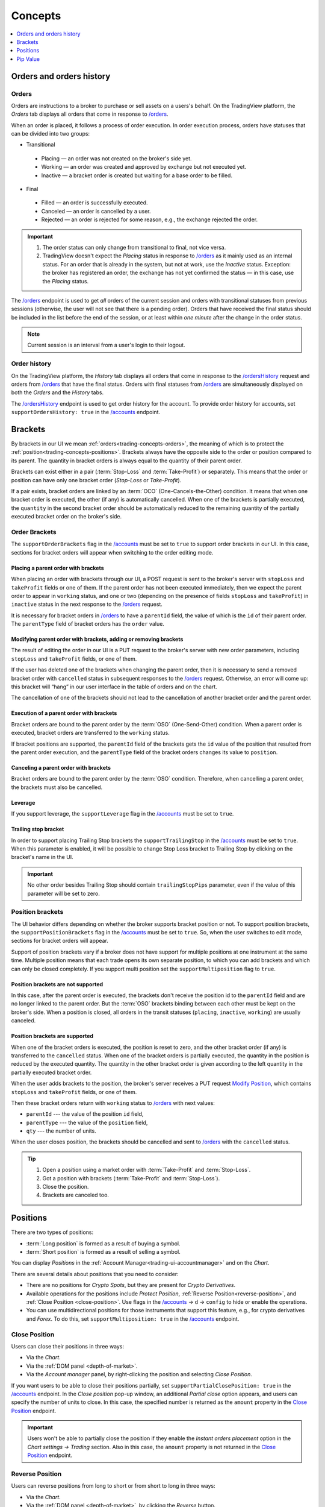 .. links
.. _`/accounts`: https://www.tradingview.com/rest-api-spec/#operation/getAccounts
.. _`/instruments`: https://www.tradingview.com/rest-api-spec/#operation/getInstruments
.. _`/orders`: https://www.tradingview.com/rest-api-spec/#operation/getOrders
.. _`/ordersHistory`: https://www.tradingview.com/rest-api-spec/#operation/getOrdersHistory
.. _`/positions`: https://www.tradingview.com/rest-api-spec/#operation/getPositions
.. _`/quotes`: https://www.tradingview.com/rest-api-spec/#operation/getQuotes
.. _`Close Position`: https://www.tradingview.com/rest-api-spec/#operation/closePosition
.. _`Modify Position`: https://www.tradingview.com/rest-api-spec/#operation/modifyPosition
.. _`Place Order`: https://www.tradingview.com/rest-api-spec/#operation/placeOrder

Concepts
--------

.. contents:: :local:
   :depth: 1

.. _trading-concepts-orders:

Orders and orders history
.........................

Orders
~~~~~~~

Orders are instructions to a broker to purchase or sell assets on a users's behalf.
On the TradingView platform, the *Orders* tab displays all orders that come in response to `/orders`_.

.. image:: ../../images/Trading_Concepts_OrdersTab.png
    :alt: Orders tab
    :align: center

When an order is placed, it follows a process of order execution.
In order execution process, orders have statuses that can be divided into two groups:

* Transitional

 * Placing — an order was not created on the broker's side yet.
 * Working — an order was created and approved by exchange but not executed yet.
 * Inactive — a bracket order is created but waiting for a base order to be filled.

* Final

 * Filled — an order is successfully executed.
 * Canceled — an order is cancelled by a user.
 * Rejected — an order is rejected for some reason, e.g., the exchange rejected the order.

.. important::
  1. The order status can only change from transitional to final, not vice versa.
   
  2. TradingView doesn't expect the *Placing* status in response to `/orders`_ as it mainly used as an internal status.
     For an order that is already in the system, but not at work, use the *Inactive* status.
     Exception: the broker has registered an order, the exchange has not yet confirmed the status — in this case, use the *Placing* status.

The `/orders`_ endpoint is used to get *all* orders of the current session 
and orders with transitional statuses from previous sessions (otherwise, the user will not see that there is a pending order).
Orders that have received the final status should be included in the list before the end of the session, 
or at least within *one minute* after the change in the order status.

.. note::
  Current session is an interval from a user's login to their logout.

Order history
~~~~~~~~~~~~~~

On the TradingView platform, the *History* tab displays all orders that come in response to the `/ordersHistory`_ request
and orders from `/orders`_ that have the final status.
Orders with final statuses from `/orders`_ are simultaneously displayed on both the *Orders* and the *History* tabs.

.. image:: ../../images/Trading_Concepts_HistoryTab.png
    :alt: Orders history
    :align: center

The `/ordersHistory`_ endpoint is used to get order history for the account.
To provide order history for accounts, set ``supportOrdersHistory: true`` in the `/accounts`_ endpoint.

.. _trading-concepts-brackets:

Brackets
........

By brackets in our UI we mean :ref:`orders<trading-concepts-orders>`, the meaning of which is to protect the
:ref:`position<trading-concepts-positions>`. Brackets always have the opposite side to the order or position compared
to its parent. The quantity in bracket orders is always equal to the quantity of their parent order.

Brackets can exist either in a pair (:term:`Stop-Loss` and :term:`Take-Profit`) or separately. This means that the
order or position can have only one bracket order (*Stop-Loss* or *Take-Profit*). 

If a pair exists, bracket orders are linked by an :term:`OCO` (One-Cancels-the-Other) condition. It means that when 
one bracket order is executed, the other (if any) is automatically cancelled. When one of the brackets is partially 
executed, the ``quantity`` in the second  bracket order should be automatically reduced to the remaining quantity of 
the partially executed bracket order on the  broker\'s side.

Order Brackets
~~~~~~~~~~~~~~

The ``supportOrderBrackets`` flag in the `/accounts`_ must be set to ``true`` to support order brackets in our UI. In 
this case, sections for bracket orders will appear when switching to the order editing mode.

Placing a parent order with brackets
''''''''''''''''''''''''''''''''''''

When placing an order with brackets through our UI, a POST request is sent to the broker\'s server with ``stopLoss`` and
``takeProfit`` fields or one of them. If the parent order has not been executed immediately, then we expect the parent
order to appear in ``working`` status, and one or two (depending on the presence of fields ``stopLoss`` and 
``takeProfit``) in ``inactive`` status in the next response to the `/orders`_ request. 

It is necessary for bracket orders in `/orders`_ to have a ``parentId`` field, the value of which is the ``id`` of their
parent order. The ``parentType`` field of bracket orders has the ``order`` value.

Modifying parent order with brackets, adding or removing brackets
'''''''''''''''''''''''''''''''''''''''''''''''''''''''''''''''''

The result of editing the order in our UI is a PUT request to the broker\'s server with new order parameters, including
``stopLoss`` and ``takeProfit`` fields, or one of them. 

If the user has deleted one of the brackets when changing the parent order, then it is necessary to send a removed
bracket order with ``cancelled`` status in subsequent responses to  the `/orders`_ request. Otherwise, an error will 
come up: this bracket will “hang” in our user interface in the table of orders and on the chart. 

The cancellation of one of the brackets should not lead to the cancellation of another bracket order and the parent 
order.

Execution of a parent order with brackets
'''''''''''''''''''''''''''''''''''''''''

Bracket orders are bound to the parent order by the :term:`OSO` (One-Send-Other) condition. When a parent order is
executed, bracket orders are transferred to the ``working`` status. 

If bracket positions are supported, the ``parentId`` field of the brackets gets the ``id`` value of the position that 
resulted from the parent order execution, and the ``parentType`` field of the bracket orders changes its value to 
``position``.

Canceling a parent order with brackets
''''''''''''''''''''''''''''''''''''''

Bracket orders are bound to the parent order by the :term:`OSO` condition. Therefore, when cancelling a parent order,
the brackets must also be cancelled.

Leverage
''''''''

If you support leverage, the ``supportLeverage`` flag in the `/accounts`_ must be set to ``true``.

Trailing stop bracket
'''''''''''''''''''''

In order to support placing Trailing Stop brackets the ``supportTrailingStop`` in the `/accounts`_ must be set to
``true``. When this parameter is enabled, it will be possible to change Stop Loss bracket to Trailing Stop by clicking
on the bracket's name in the UI.

.. important::
  No other order besides Trailing Stop should contain ``trailingStopPips`` parameter, even if the value of this
  parameter will be set to zero.

Position brackets
~~~~~~~~~~~~~~~~~

The UI behavior differs depending on whether the broker supports bracket position or not. To support position brackets,
the ``supportPositionBrackets`` flag in the `/accounts`_ must be set to ``true``. So, when the user switches to edit 
mode, sections for bracket orders will appear.

Support of position brackets vary if a broker does not have support for multiple positions at one instrument at the
same time. Multiple position means that each trade opens its own separate position, to which you can add brackets and 
which can only be closed completely. If you support multi position set the ``supportMultiposition`` flag to ``true``. 

Position brackets are not supported
'''''''''''''''''''''''''''''''''''

In this case, after the parent order is executed, the brackets don\'t receive the position id to the ``parentId`` field
and are no longer linked to the parent order. But the :term:`OSO` brackets binding between each other must be kept on
the broker\'s side. When a position is closed, all orders in the transit statuses (``placing``, ``inactive``,
``working``) are usually canceled.

Position brackets are supported
'''''''''''''''''''''''''''''''

When one of the bracket orders is executed, the position is reset to zero, and the other bracket order (if any) is
transferred to the ``cancelled`` status. When one of the bracket orders is partially executed, the quantity in the
position is reduced by the executed quantity. The quantity in the other bracket order is given according to the left
quantity in the partially executed bracket order.

When the user adds brackets to the position, the broker\'s server receives a PUT request `Modify Position`_, which
contains ``stopLoss`` and ``takeProfit`` fields, or one of them.

Then these bracket orders return with ``working`` status to `/orders`_ with next values:

* ``parentId`` --- the value of the position ``id`` field,
* ``parentType`` --- the value of the ``position`` field,
* ``qty`` --- the number of units.

When the user closes position, the brackets should be cancelled and sent to `/orders`_ with the ``cancelled`` status.

.. tip::

  #. Open a position using a market order with :term:`Take-Profit` and :term:`Stop-Loss`.
  #. Got a position with brackets (:term:`Take-Profit` and :term:`Stop-Loss`).
  #. Close the position.
  #. Brackets are canceled too.

.. _trading-concepts-positions:

Positions
..........

There are two types of positions:

- :term:`Long position` is formed as a result of buying a symbol.
- :term:`Short position` is formed as a result of selling a symbol.

You can display *Positions* in the :ref:`Account Manager<trading-ui-accountmanager>` and on the *Chart*.

There are several details about positions that you need to consider:

- There are no positions for *Crypto Spots*, but they are present for *Crypto Derivatives*.
- Available operations for the positions include *Protect Position*, :ref:`Reverse Position<reverse-position>`, and :ref:`Close Position <close-position>`. Use flags in the `/accounts`_ → ``d`` → ``config`` to hide or enable the operations.
- You can use multidirectional positions for those instruments that support this feature, e.g., for crypto derivatives and *Forex*. To do this, set ``supportMultiposition: true`` in the `/accounts`_ endpoint.

.. _close-position:

Close Position
~~~~~~~~~~~~~~~

Users can close their positions in three ways:

- Via the *Chart*.
- Via the :ref:`DOM panel <depth-of-market>`.
- Via the *Account manager* panel, by right-clicking the position and selecting *Close Position*.

If you want users to be able to close their positions partially, set ``supportPartialClosePosition: true`` in the `/accounts`_ endpoint.
In the *Close position* pop-up window, an additional *Partial close* option appears, and users can specify the number of units to close.
In this case, the specified number is returned as the ``amount`` property in the `Close Position`_ endpoint.

.. image:: ../../images/Trading_UiElements_ClosePositionPartially.png
    :alt: Close Position Partially
    :align: center

.. important::
  Users won't be able to partially close the position if they enable the *Instant orders placement* option in the *Chart settings → Trading* section.
  Also in this case, the ``amount`` property is not returned in the `Close Position`_ endpoint.

.. _reverse-position:

Reverse Position
~~~~~~~~~~~~~~~~~

Users can reverse positions from long to short or from short to long in three ways:

- Via the *Chart*.
- Via the :ref:`DOM panel <depth-of-market>`, by clicking the *Reverse* button.
- Via the *Account manager* panel, by right-clicking the position and selecting *Reverse Position*.

.. note::
  If you want to hide the *Reverse Position* option, set ``supportReversePosition: false`` in the `/accounts`_ endpoint.

Also, you can make the integration natively support the position reverse.
To do this, set ``supportNativeReversePosition: true`` in the `/accounts`_ endpoint.
In this case, TradingView sends requests to the `Modify Position`_ endpoint with the ``side`` parameter set.

If ``supportNativeReversePosition: false``, TradingView sends a market order with a double quantity and the opposite side of the position via the `Place Order`_ endpoint.

.. _trading-concepts-pipvalue:

Pip Value
.........

The main purpose of ``pipValue`` is to calculate risks in an :ref:`Order Ticket<trading-ui-orderticket>` (for 
those who use it). This parameter\'s value is specified in the account currency.

``pipValue`` is a cost of ``pipSize`` in the account currency. So, ``pipValue = pipSize`` when account currency and 
instrument currency match. ``pipSize = minTick`` for all instruments, except currency pairs. For Forex pairs it equals 
either the ``minTick`` or the ``minTick`` multiplied by ``10``. For Forex instruments, the ``pipValue`` size depends
on the rapidly changing currency cross rates. You should always send the actual value.

Besides `/instruments`_, ``pipValue`` can be sent via `/quotes`_ in the ``buyPipValue`` and ``sellPipValue`` fields. 
However, if you do not have support for different ``pipValue`` for buy and sell, you should pass the same values in 
both fields.

By default we use ``pipValue`` parameter to display profit/loss. If you provide ``unrealizedPl`` parameter in
`/positions`_, you should set ``supportPLUpdate`` flag in `/accounts`_ to ``false``. But the profit is 
fixed when the position is closed:

* at Bid — when Short position closed,
* at Ask — when Long position closed.
